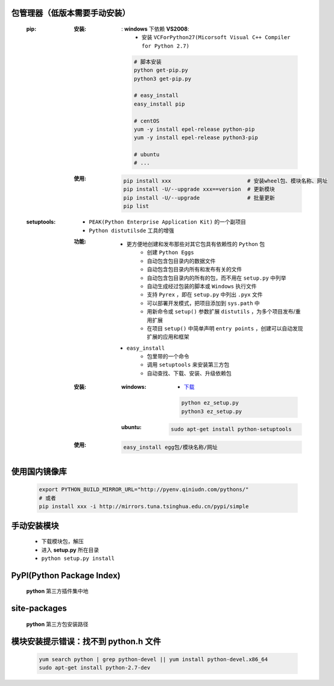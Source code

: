 包管理器（低版本需要手动安装）
-------------------------
    :pip:
        :安装:
            : **windows** 下依赖 **VS2008**:
                - 安装 ``VCForPython27(Micorsoft Visual C++ Compiler for Python 2.7)``
            .. code-block:: shell

                # 脚本安装
                python get-pip.py
                python3 get-pip.py

                # easy_install
                easy_install pip

                # centOS
                yum -y install epel-release python-pip
                yum -y install epel-release python3-pip

                # ubuntu
                # ...
        :使用:
            .. code-block:: shell

                pip install xxx                        # 安装wheel包、模块名称、网址
                pip install -U/--upgrade xxx==version  # 更新模块
                pip install -U/--upgrade               # 批量更新
                pip list
    :setuptools:
        - ``PEAK(Python Enterprise Application Kit)`` 的一个副项目
        - ``Python distutilsde`` 工具的增强
        :功能:
            - 更方便地创建和发布那些对其它包具有依赖性的 ``Python`` 包
                - 创建 ``Python Eggs``
                - 自动包含包目录内的数据文件
                - 自动包含包目录内所有和发布有关的文件
                - 自动包含包目录内的所有的包，而不用在 ``setup.py`` 中列举
                - 自动生成经过包装的脚本或 ``Windows`` 执行文件
                - 支持 ``Pyrex`` ，即在 ``setup.py`` 中列出 ``.pyx`` 文件
                - 可以部署开发模式，把项目添加到 ``sys.path`` 中
                - 用新命令或 ``setup()`` 参数扩展 ``distutils`` ，为多个项目发布/重用扩展
                - 在项目 ``setup()`` 中简单声明 ``entry points`` ，创建可以自动发现扩展的应用和框架
            - ``easy_install``
                - 包里带的一个命令
                - 调用 ``setuptools`` 来安装第三方包
                - 自动查找、下载、安装、升级依赖包
        :安装:
            :windows:
                - `下载 <https://pypi.python.org/pypi/setuptools>`_
                .. code-block:: bat

                    python ez_setup.py
                    python3 ez_setup.py
            :ubuntu:
                .. code-block:: shell

                    sudo apt-get install python-setuptools
        :使用:
            .. code-block:: shell

                easy_install egg包/模块名称/网址


使用国内镜像库
------------
    .. code-block:: shell

        export PYTHON_BUILD_MIRROR_URL="http://pyenv.qiniudn.com/pythons/"
        # 或者
        pip install xxx -i http://mirrors.tuna.tsinghua.edu.cn/pypi/simple


手动安装模块
----------
    - 下载模块包，解压
    - 进入 **setup.py** 所在目录
    - ``python setup.py install``


PyPI(Python Package Index)
---------------------------
    **python** 第三方插件集中地


site-packages
-------------
    **python** 第三方包安装路径


模块安装提示错误：找不到 python.h 文件
-----------------------------------
    .. code-block:: shell

        yum search python | grep python-devel || yum install python-devel.x86_64
        sudo apt-get install python-2.7-dev

